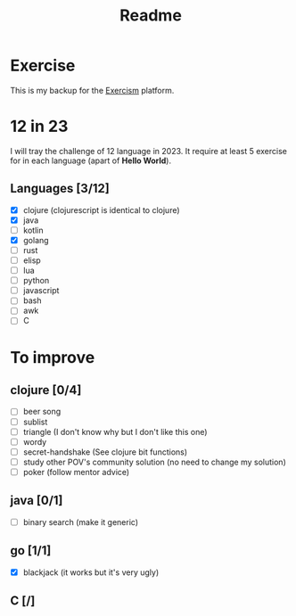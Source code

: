 #+title: Readme

* Exercise
This is my backup for the [[https://exercism.org/dashboard][Exercism]] platform.
* 12 in 23
I will tray the challenge of 12 language in 2023.
It require at least 5 exercise for in each language (apart of *Hello World*).
** Languages [3/12]
+ [X] clojure (clojurescript is identical to clojure)
+ [X] java
+ [ ] kotlin
+ [X] golang
+ [ ] rust
+ [ ] elisp
+ [ ] lua
+ [ ] python
+ [ ] javascript
+ [ ] bash
+ [ ] awk
+ [ ] C

* To improve
** clojure [0/4]
+ [ ] beer song
+ [ ] sublist
+ [ ] triangle (I don't know why but I don't like this one)
+ [ ] wordy
+ [ ] secret-handshake (See clojure bit functions)
+ [ ] study other POV's community solution (no need to change my solution)
+ [ ] poker (follow mentor advice)
** java [0/1]
+ [ ] binary search (make it generic)
** go [1/1]
+ [X] blackjack (it works but it's very ugly)
** C [/]
